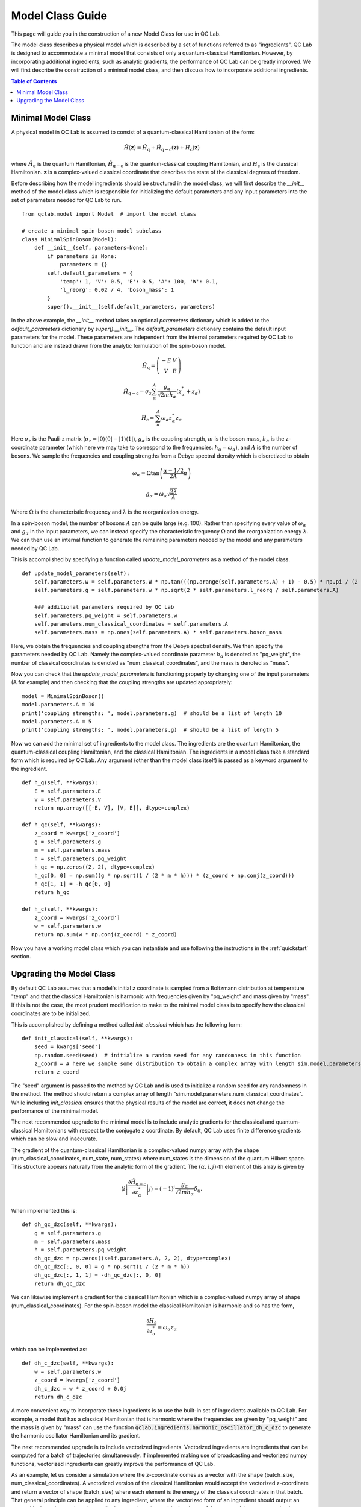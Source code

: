 .. _model-class:

Model Class Guide 
~~~~~~~~~~~~~~~~~

This page will guide you in the construction of a new Model Class for use in QC Lab.

The model class describes a physical model which is described by a set of functions referred to as "ingredients". QC Lab is designed to accommodate 
a minimal model that consists of only a quantum-classical Hamiltonian. However, by incorporating additional ingredients, such as 
analytic gradients, the performance of QC Lab can be greatly improved. We will first describe the construction of a minimal model class, and then 
discuss how to incorporate additional ingredients.

.. contents:: Table of Contents
   :local:

Minimal Model Class
-------------------

A physical model in QC Lab is assumed to consist of a quantum-classical Hamiltonian of the form:

.. math::

    \hat{H}(\boldsymbol{z}) = \hat{H}_{\mathrm{q}} + \hat{H}_{\mathrm{q-c}}(\boldsymbol{z}) + H_{\mathrm{c}}(\boldsymbol{z}) 

where :math:`\hat{H}_{\mathrm{q}}` is the quantum Hamiltonian, :math:`\hat{H}_{\mathrm{q-c}}` is the quantum-classical coupling Hamiltonian,
and :math:`H_{\mathrm{c}}` is the classical Hamiltonian. :math:`\boldsymbol{z}` is a complex-valued classical coordinate that describes the state 
of the classical degrees of freedom. 

Before describing how the model ingredients should be structured in the model class, we will first describe the `__init__` method of the model class 
which is responsible for initializing the default parameters and any input parameters into the set of parameters needed for QC Lab to run. 

::

    from qclab.model import Model  # import the model class

    # create a minimal spin-boson model subclass
    class MinimalSpinBoson(Model):
        def __init__(self, parameters=None):
            if parameters is None:
                parameters = {}
            self.default_parameters = {
                'temp': 1, 'V': 0.5, 'E': 0.5, 'A': 100, 'W': 0.1,
                'l_reorg': 0.02 / 4, 'boson_mass': 1
            }
            super().__init__(self.default_parameters, parameters)

In the above example, the `__init__` method takes an optional `parameters` dictionary which is added to the `default_parameters` dictionary by 
`super().__init__`. The `default_parameters` dictionary contains the default input parameters for the model. These parameters are independent from the 
internal parameters required by QC Lab to function and are instead drawn from the analytic formulation of the spin-boson model. 

.. math::
    
    \hat{H}_{\mathrm{q}} = \left(\begin{array}{cc} -E & V \\ V & E \end{array}\right)

.. math::

    \hat{H}_{\mathrm{q-c}} = \sigma_{z} \sum_{\alpha}^{A}  \frac{g_{\alpha}}{\sqrt{2mh_{\alpha}}} \left(z^{*}_{\alpha} + z_{\alpha}\right)

.. math::

    H_{\mathrm{c}} = \sum_{\alpha}^{A} \omega_{\alpha} z^{*}_{\alpha} z_{\alpha}

Here :math:`\sigma_{z}` is the Pauli-z matrix (:math:`\sigma_{z}=\vert0\rangle\langle 0\vert - \vert 1\rangle\langle 1\vert`), :math:`g_{\alpha}` is the coupling strength, :math:`m` is the boson mass,
:math:`h_{\alpha}` is the z-coordinate parameter (which here we may take to correspond to the frequencies: :math:`h_{\alpha}=\omega_{\alpha}`), and :math:`A` is the number of bosons.
We sample the frequencies and coupling strengths from a Debye spectral density which is discretized to obtain

.. math::

    \omega_{\alpha} = \Omega\tan\left(\frac{\alpha - 1/2}{2A}\pi\right)

.. math::

    g_{\alpha} = \omega_{\alpha}\sqrt{\frac{2\lambda}{A}}

Where :math:`\Omega` is the characteristic frequency and :math:`\lambda` is the reorganization energy. 

In a spin-boson model, the number of bosons :math:`A` can be quite large (e.g. 100). Rather than specifying every value of :math:`\omega_{\alpha}` 
and :math:`g_{\alpha}` in the input parameters, we can instead specify the characteristic frequency :math:`\Omega` and the reorganization energy :math:`\lambda`.
We can then use an internal function to generate the remaining parameters needed by the model and any parameters needed by QC Lab. 

This is accomplished by specifying a function called `update_model_parameters` as a method of the model class. 

::

    def update_model_parameters(self):
        self.parameters.w = self.parameters.W * np.tan(((np.arange(self.parameters.A) + 1) - 0.5) * np.pi / (2 * self.parameters.A))
        self.parameters.g = self.parameters.w * np.sqrt(2 * self.parameters.l_reorg / self.parameters.A) 

        ### additional parameters required by QC Lab
        self.parameters.pq_weight = self.parameters.w
        self.parameters.num_classical_coordinates = self.parameters.A
        self.parameters.mass = np.ones(self.parameters.A) * self.parameters.boson_mass

Here, we obtain the frequencies and coupling strengths from the Debye spectral density. We then specify the parameters needed by QC Lab. Namely the 
complex-valued coordinate parameter :math:`h_{\alpha}` is denoted as "pq_weight", the number of classical coordinates is denoted as 
"num_classical_coordinates", and the mass is denoted as "mass".

Now you can check that the `update_model_parameters` is functioning properly by changing one of the input parameters (A for example) and then checking that
the coupling strengths are updated appropriately:

::

    model = MinimalSpinBoson()
    model.parameters.A = 10
    print('coupling strengths: ', model.parameters.g)  # should be a list of length 10
    model.parameters.A = 5
    print('coupling strengths: ', model.parameters.g)  # should be a list of length 5

Now we can add the minimal set of ingredients to the model class. The ingredients are the quantum Hamiltonian, 
the quantum-classical coupling Hamiltonian, and the classical Hamiltonian. The ingredients in a model class 
take a standard form which is required by QC Lab. Any argument (other than the model class itself) is 
passed as a keyword argument to the ingredient.

::

    def h_q(self, **kwargs):
        E = self.parameters.E
        V = self.parameters.V
        return np.array([[-E, V], [V, E]], dtype=complex)

    def h_qc(self, **kwargs):
        z_coord = kwargs['z_coord']
        g = self.parameters.g
        m = self.parameters.mass
        h = self.parameters.pq_weight
        h_qc = np.zeros((2, 2), dtype=complex)
        h_qc[0, 0] = np.sum((g * np.sqrt(1 / (2 * m * h))) * (z_coord + np.conj(z_coord)))
        h_qc[1, 1] = -h_qc[0, 0]
        return h_qc

    def h_c(self, **kwargs):
        z_coord = kwargs['z_coord']
        w = self.parameters.w
        return np.sum(w * np.conj(z_coord) * z_coord)

Now you have a working model class which you can instantiate and use following the instructions in the :ref:`quickstart` section.

Upgrading the Model Class
-------------------------

By default QC Lab assumes that a model's initial z coordinate is sampled from a Boltzmann distribution at temperature "temp" and that the classical 
Hamiltonian is harmonic with frequencies given by "pq_weight" and mass given by "mass". If this is not the case, the most prudent modification to make 
to the minimal model class is to specify how the classical coordinates are to be initialized. 

This is accomplished by defining a method called `init_classical` which has the following form:

::

    def init_classical(self, **kwargs):
        seed = kwargs['seed']
        np.random.seed(seed)  # initialize a random seed for any randomness in this function
        z_coord = # here we sample some distribution to obtain a complex array with length sim.model.parameters.num_classical_coordinates
        return z_coord 

The "seed" argument is passed to the method by QC Lab and is used to initialize a random seed for any randomness in the method. The method should
return a complex array of length "sim.model.parameters.num_classical_coordinates". While including `init_classical` ensures that the physical 
results of the model are correct, it does not change the performance of the minimal model. 

The next recommended upgrade to the minimal model is to include analytic gradients for the classical and quantum-classical Hamiltonians with respect to 
the conjugate z coordinate. By default, QC Lab uses finite difference gradients which can be slow and inaccurate.

The gradient of the quantum-classical Hamiltonian is a complex-valued numpy array with the shape (num_classical_coordinates, num_state, num_states) where 
num_states is the dimension of the quantum Hilbert space. This structure appears naturally from the analytic form of the gradient. 
The :math:`(\alpha,i,j)`-th element of this array is given by

.. math::

     \left\langle i\left\vert \frac{\partial \hat{H}_{\mathrm{q-c}}}{\partial z^{*}_{\alpha}}\right\vert j \right\rangle = (-1)^{i}\frac{g_{\alpha}}{\sqrt{2mh_{\alpha}}}\delta_{ij}.

When implemented this is:

::

    def dh_qc_dzc(self, **kwargs):
        g = self.parameters.g
        m = self.parameters.mass
        h = self.parameters.pq_weight
        dh_qc_dzc = np.zeros((self.parameters.A, 2, 2), dtype=complex)
        dh_qc_dzc[:, 0, 0] = g * np.sqrt(1 / (2 * m * h))
        dh_qc_dzc[:, 1, 1] = -dh_qc_dzc[:, 0, 0]
        return dh_qc_dzc

We can likewise implement a gradient for the classical Hamiltonian which is a complex-valued numpy array of shape (num_classical_coordinates). For the spin-boson model
the classical Hamiltonian is harmonic and so has the form,

.. math::

    \frac{\partial H_{\mathrm{c}}}{\partial z^{*}_{\alpha}} = \omega_{\alpha}z_{\alpha}

which can be implemented as:

::

    def dh_c_dzc(self, **kwargs):
        w = self.parameters.w
        z_coord = kwargs['z_coord']
        dh_c_dzc = w * z_coord + 0.0j
        return dh_c_dzc

A more convenient way to incorporate these ingredients is to use the built-in set of ingredients available to QC Lab. For example, a model that 
has a classical Hamiltonian that is harmonic where the frequencies are given by "pq_weight" and the mass is given by "mass" can use the 
function :code:`qclab.ingredients.harmonic_oscillator_dh_c_dzc` to generate the harmonic oscillator Hamiltonian and its gradient.

The next recommended upgrade is to include vectorized ingredients. Vectorized ingredients are ingredients that can be computed for a batch of 
trajectories simultaneously. If implemented making use of broadcasting and vectorized numpy functions, vectorized ingredients can greatly improve
the performance of QC Lab. 

As an example, let us consider a simulation where the z-coordinate comes as a vector with the shape (batch_size, num_classical_coordinates).
A vectorized version of the classical Hamiltonian would accept the vectorized z-coordinate and return a vector of shape (batch_size) where each
element is the energy of the classical coordinates in that batch. That general principle can be applied to any ingredient, where the vectorized form 
of an ingredient should output an array with shape (..., np.shape(output)) where np.shape(output) is the shape of the output of the non-vectorized 
ingredient and ... are the additional dimensions of the z-coordinate (e.g. batch_size). 

The vectorized form of the classical Hamiltonian for the spin-boson model is:

::

    def h_c_vectorized(model, **kwargs):
        z_coord = kwargs['z_coord']
        h_c = np.sum(model.parameters.pq_weight[..., :] * np.conjugate(z_coord) * z_coord, axis=-1)
        return h_c

Importantly, the vectorized ingredient has the same name as the non-vectorized ingredient with "_vectorized" appended to the end. 

Like :code:`dh_c_dzc`, there are vectorized ingredients already built into QC Lab. For a full list of the available ingredients see the :ref:`ingredients` section.

The vectorized quantum-classical interaction is implemented as: 

::

    def h_qc_vectorized(self, **kwargs):
        z_coord = kwargs['z_coord']
        g = self.parameters.g 
        m = self.parameters.mass
        h = self.parameters.pq_weight
        h_qc = np.zeros((*np.shape(z_coord)[:-1], 2, 2), dtype=complex)
        h_qc[..., 0, 0] = np.sum((g * np.sqrt(1 / (2 * m * h)))[..., :] * (z_coord + np.conj(z_coord)), axis=-1)
        h_qc[..., 1, 1] = -h_qc[..., 0, 0]
        return h_qc

and its gradient is implemented as:

::

    def dh_qc_dzc_vectorized(self, **kwargs):
        g = self.parameters.g 
        m = self.parameters.mass
        h = self.parameters.pq_weight
        dh_qc_dzc = np.zeros((*np.shape(kwargs['z_coord'])[:-1], self.parameters.A, 2, 2), dtype=complex)
        dh_qc_dzc[..., :, 0, 0] = (g * np.sqrt(1 / (2 * m * h)))[..., :]
        dh_qc_dzc[..., :, 1, 1] = -dh_qc_dzc[..., :, 0, 0]
        return dh_qc_dzc

When vectorized ingredients are present, QC Lab no longer uses the non-vectorized ingredients. This means that the non-vectorized ingredients can be
omitted from the model class. The fully optimized spin-boson model class is then:

::

    class SpinBosonModel(Model):
        def __init__(self, parameters=None):
            if parameters is None:
                parameters = {}
            self.default_parameters = {
                'temp': 1, 'V': 0.5, 'E': 0.5, 'A': 100, 'W': 0.1,
                'l_reorg': 0.02 / 4, 'boson_mass': 1
            }
            super().__init__(self.default_parameters, parameters)

        def update_model_parameters(self):
            self.parameters.w = self.parameters.W * np.tan(((np.arange(self.parameters.A) + 1) - 0.5) * np.pi / (2 * self.parameters.A))
            self.parameters.g = self.parameters.w * np.sqrt(2 * self.parameters.l_reorg / self.parameters.A) 

            ### additional parameters required by QC Lab
            self.parameters.pq_weight = self.parameters.w
            self.parameters.num_classical_coordinates = self.parameters.A
            self.parameters.mass = np.ones(self.parameters.A) * self.parameters.boson_mass

            ### additional parameters for built-in ingredients
            self.parameters.two_level_system_a = self.parameters.E  # Diagonal energy of state 0
            self.parameters.two_level_system_b = -self.parameters.E  # Diagonal energy of state 1
            self.parameters.two_level_system_c = self.parameters.V  # Real part of the off-diagonal coupling
            self.parameters.two_level_system_d = 0  # Imaginary part of the off-diagonal coupling

        def h_qc_vectorized(self, **kwargs):
            z_coord = kwargs['z_coord']
            g = self.parameters.g 
            m = self.parameters.mass
            h = self.parameters.pq_weight
            h_qc = np.zeros((*np.shape(z_coord)[:-1], 2, 2), dtype=complex)
            h_qc[..., 0, 0] = np.sum((g * np.sqrt(1 / (2 * m * h)))[..., :] * (z_coord + np.conj(z_coord)), axis=-1)
            h_qc[..., 1, 1] = -h_qc[..., 0, 0]
            return h_qc

        def dh_qc_dzc_vectorized(self, **kwargs):
            g = self.parameters.g 
            m = self.parameters.mass
            h = self.parameters.pq_weight
            dh_qc_dzc = np.zeros((*np.shape(kwargs['z_coord'])[:-1], self.parameters.A, 2, 2), dtype=complex)
            dh_qc_dzc[..., :, 0, 0] = (g * np.sqrt(1 / (2 * m * h)))[..., :]
            dh_qc_dzc[..., :, 1, 1] = -dh_qc_dzc[..., :, 0, 0]
            return dh_qc_dzc

        # Assigning functions from ingredients module
        init_classical = ingredients.harmonic_oscillator_boltzmann_init_classical
        h_c_vectorized = ingredients.harmonic_oscillator_h_c_vectorized
        h_q_vectorized = ingredients.two_level_system_h_q_vectorized
        dh_c_dzc_vectorized = ingredients.harmonic_oscillator_dh_c_dzc_vectorized